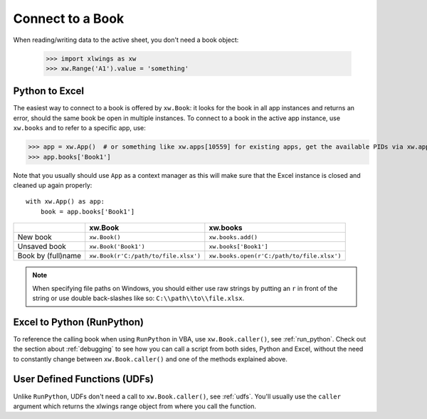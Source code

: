 .. _connect_to_workbook:

Connect to a Book
=================

When reading/writing data to the active sheet, you don't need a book object:

  >>> import xlwings as xw
  >>> xw.Range('A1').value = 'something'

Python to Excel
---------------

The easiest way to connect to a book is offered by ``xw.Book``: it looks for the book in all app instances and
returns an error, should the same book be open in multiple instances.
To connect to a book in the active app instance, use ``xw.books`` and to refer to a specific app, use:

>>> app = xw.App()  # or something like xw.apps[10559] for existing apps, get the available PIDs via xw.apps.keys()
>>> app.books['Book1']

Note that you usually should use ``App`` as a context manager as this will make sure that the Excel instance is closed and cleaned up again properly::

    with xw.App() as app:
        book = app.books['Book1']

+--------------------+--------------------------------------+--------------------------------------------+
|                    | xw.Book                              | xw.books                                   |
+====================+======================================+============================================+
| New book           | ``xw.Book()``                        | ``xw.books.add()``                         |
+--------------------+--------------------------------------+--------------------------------------------+
| Unsaved book       | ``xw.Book('Book1')``                 | ``xw.books['Book1']``                      |
+--------------------+--------------------------------------+--------------------------------------------+
| Book by (full)name | ``xw.Book(r'C:/path/to/file.xlsx')`` | ``xw.books.open(r'C:/path/to/file.xlsx')`` |
+--------------------+--------------------------------------+--------------------------------------------+

.. note::
  When specifying file paths on Windows, you should either use raw strings by putting
  an ``r`` in front of the string or use double back-slashes like so: ``C:\\path\\to\\file.xlsx``.

Excel to Python (RunPython)
---------------------------

To reference the calling book when using ``RunPython`` in VBA, use ``xw.Book.caller()``, see
:ref:`run_python`.
Check out the section about :ref:`debugging` to see how you can call a script from both sides, Python and Excel, without
the need to constantly change between ``xw.Book.caller()`` and one of the methods explained above.

User Defined Functions (UDFs)
-----------------------------

Unlike ``RunPython``, UDFs don't need a call to ``xw.Book.caller()``, see :ref:`udfs`.
You'll usually use the ``caller`` argument which returns the xlwings range object from where you call the function.
